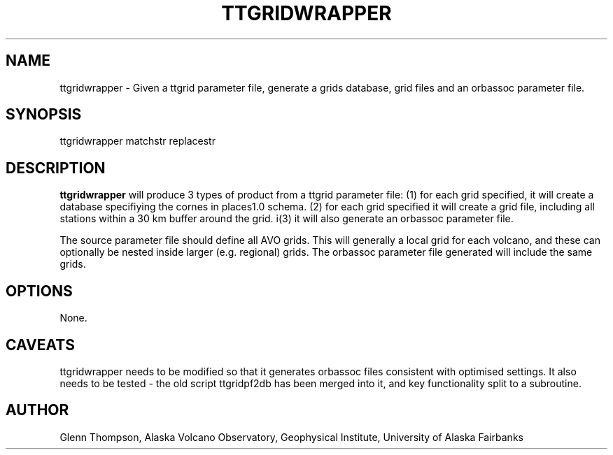 .TH TTGRIDWRAPPER 1 "$Date$"
.SH NAME
.nf
ttgridwrapper - Given a ttgrid parameter file, generate a grids database, grid files and an orbassoc parameter file.
.fi
.SH SYNOPSIS
.nf
ttgridwrapper  matchstr replacestr
.fi
.SH DESCRIPTION
\fBttgridwrapper\fP will produce 3 types of product from a ttgrid parameter file: (1) for each grid specified, it will create a database specifiying the cornes in places1.0 schema. (2) for each grid specified it will create a grid file, including all stations within a 30 km buffer around the grid. i(3) it will also generate an orbassoc parameter file. 
.PP
The source parameter file should define all AVO grids. This will generally a local grid for each volcano, and these can optionally be nested inside larger (e.g. regional) grids. The orbassoc parameter file generated will include the same grids. 
.LP
.SH OPTIONS
None.
.SH CAVEATS
ttgridwrapper needs to be modified so that it generates orbassoc files consistent with optimised settings.
It also needs to be tested - the old script ttgridpf2db has been merged into it, and key functionality split 
to a subroutine.
.SH AUTHOR
Glenn Thompson, Alaska Volcano Observatory, Geophysical Institute, University of Alaska Fairbanks

